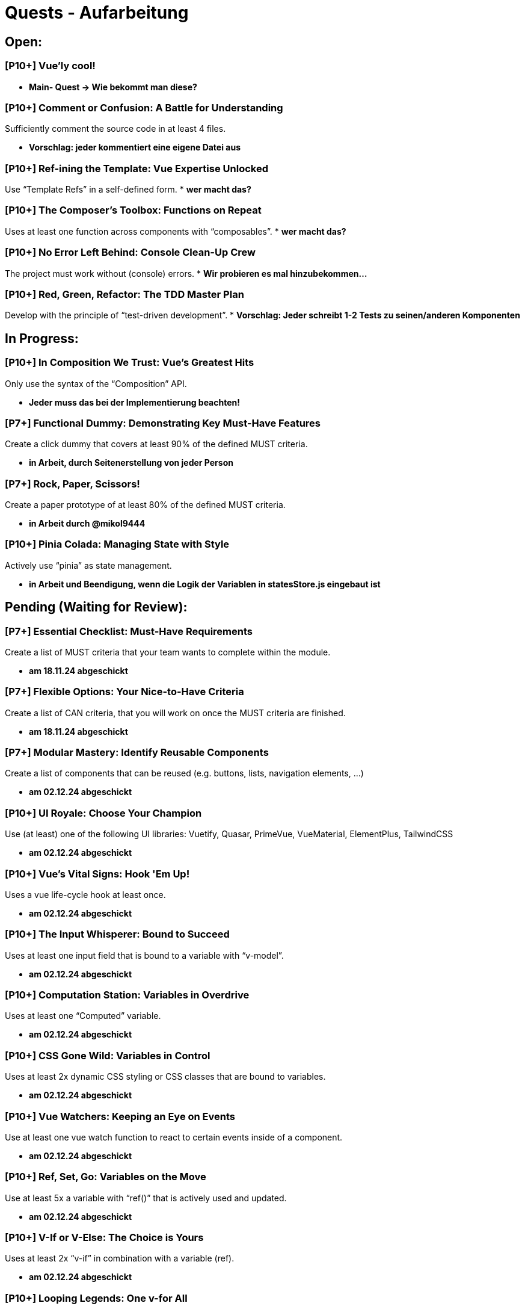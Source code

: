 # Quests - Aufarbeitung

## Open:
### [P10+] Vue'ly cool!
* *Main- Quest -> Wie bekommt man diese?*

### [P10+] Comment or Confusion: A Battle for Understanding
Sufficiently comment the source code in at least 4 files.

* *Vorschlag: jeder kommentiert eine eigene Datei aus*

### [P10+] Ref-ining the Template: Vue Expertise Unlocked
Use “Template Refs” in a self-defined form.
* *wer macht das?*

### [P10+] The Composer's Toolbox: Functions on Repeat
Uses at least one function across components with “composables”.
* *wer macht das?*

### [P10+] No Error Left Behind: Console Clean-Up Crew
The project must work without (console) errors.
* *Wir probieren es mal hinzubekommen...*

### [P10+] Red, Green, Refactor: The TDD Master Plan
Develop with the principle of “test-driven development”.
* *Vorschlag: Jeder schreibt 1-2 Tests zu seinen/anderen Komponenten*

## In Progress:

### [P10+] In Composition We Trust: Vue's Greatest Hits
Only use the syntax of the “Composition” API.

* *Jeder muss das bei der Implementierung beachten!*

### [P7+] Functional Dummy: Demonstrating Key Must-Have Features
Create a click dummy that covers at least 90% of the defined MUST criteria.

* *in Arbeit, durch Seitenerstellung von jeder Person*

### [P7+] Rock, Paper, Scissors!
Create a paper prototype of at least 80% of the defined MUST criteria.

* *in Arbeit durch @mikol9444*

### [P10+] Pinia Colada: Managing State with Style
Actively use “pinia” as state management.

* *in Arbeit und Beendigung, wenn die Logik der Variablen in statesStore.js eingebaut ist*


## Pending (Waiting for Review):
### [P7+] Essential Checklist: Must-Have Requirements
Create a list of MUST criteria that your team wants to complete within the module. 

* *am 18.11.24 abgeschickt*

### [P7+] Flexible Options: Your Nice-to-Have Criteria
Create a list of CAN criteria, that you will work on once the MUST criteria are finished. 

* *am 18.11.24 abgeschickt*

### [P7+] Modular Mastery: Identify Reusable Components
Create a list of components that can be reused (e.g. buttons, lists, navigation elements, ...) 

* *am 02.12.24 abgeschickt*

### [P10+] UI Royale: Choose Your Champion
Use (at least) one of the following UI libraries: Vuetify, Quasar, PrimeVue, VueMaterial, ElementPlus, TailwindCSS

* *am 02.12.24 abgeschickt*

### [P10+] Vue's Vital Signs: Hook 'Em Up!
Uses a vue life-cycle hook at least once.

* *am 02.12.24 abgeschickt*

### [P10+] The Input Whisperer: Bound to Succeed
Uses at least one input field that is bound to a variable with “v-model”.

* *am 02.12.24 abgeschickt*

### [P10+] Computation Station: Variables in Overdrive
Uses at least one “Computed” variable.

* *am 02.12.24 abgeschickt*


### [P10+] CSS Gone Wild: Variables in Control
Uses at least 2x dynamic CSS styling or CSS classes that are bound to variables.

* *am 02.12.24 abgeschickt*

### [P10+] Vue Watchers: Keeping an Eye on Events
Use at least one vue watch function to react to certain events inside of a component. 

* *am 02.12.24 abgeschickt*

### [P10+] Ref, Set, Go: Variables on the Move
Use at least 5x a variable with “ref()” that is actively used and updated.

* *am 02.12.24 abgeschickt*

### [P10+] V-If or V-Else: The Choice is Yours
Uses at least 2x “v-if” in combination with a variable (ref).

* *am 02.12.24 abgeschickt*

### [P10+] Looping Legends: One v-for All
Use at least one “v-for” loop.

* *am 02.12.24 abgeschickt*

### [P10+] The Prophecy: Passing the Props
Develop at least one component that uses vue “props”.

* *am 02.12.24 abgeschickt*

### [P10+] The Parent Trap: Event Edition
Develop at least one component that sends events back to the parent component (via emits).

* *am 02.12.24 abgeschickt*

### [P10+] Slotted for Success: Vue Component Mastery
Develops at least one component that work with named slots.

* *am 02.12.24 abgeschickt*

### [P10+] Copy-Paste Pros: The Component Edition
Develop at least 2 of your own components that are integrated multiple times (min 2 times).

* *am 02.12.24 abgeschickt*

### [P10+] Reactivity Overload: Twice the Fun!
Use at least 2x “reactive()”.

* *am 02.12.24 abgeschickt*

## Done:

-


## Noch einzuordnen:

-
